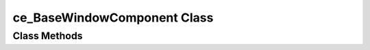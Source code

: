 ============================
ce_BaseWindowComponent Class
============================

.. _class-ce_BaseWindowComponent:

.. describe:: ce_BaseWindowComponent Class(),Implements(WindowComponent)

  Basic implementation of the WindowComponent. Derive from this class to make use of the convenience of IMPLEMENTS inheritance.


Class Methods
=============

